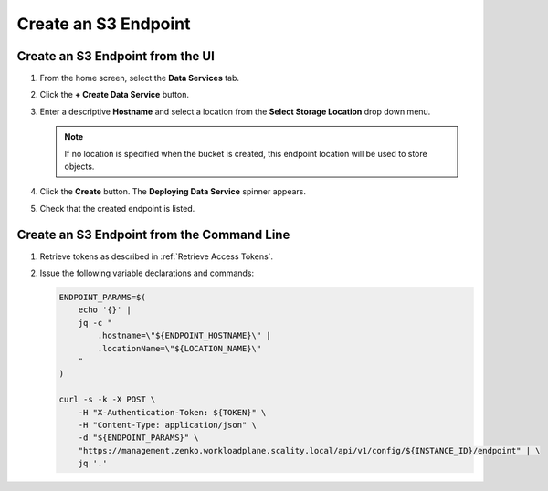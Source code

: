 .. _Create an S3 endpoint:

Create an S3 Endpoint
=====================

Create an S3 Endpoint from the UI
---------------------------------

#. From the home screen, select the **Data Services** tab.

#. Click the **+ Create Data Service** button.

   .. image:: ../../graphics/create_endpoint.png

#. Enter a descriptive **Hostname** and select a location from the **Select Storage Location** drop down menu. 

   .. note::

      If no location is specified when the bucket is created, this endpoint location will be used to store objects.

   .. image:: ../../graphics/create_endpoint_options.png

#. Click the **Create** button. The **Deploying Data Service** spinner appears.

#. Check that the created endpoint is listed. 

   .. image:: ../../graphics/endpoint_created.png


Create an S3 Endpoint from the Command Line
----------------------------------------------

#. Retrieve tokens as described in :ref:`Retrieve Access Tokens`.

#. Issue the following variable declarations and commands:
   
   .. code::
      
      ENDPOINT_PARAMS=$(
          echo '{}' |
          jq -c "
              .hostname=\"${ENDPOINT_HOSTNAME}\" |
              .locationName=\"${LOCATION_NAME}\"
          "
      )
      
      curl -s -k -X POST \
          -H "X-Authentication-Token: ${TOKEN}" \
          -H "Content-Type: application/json" \
          -d "${ENDPOINT_PARAMS}" \
          "https://management.zenko.workloadplane.scality.local/api/v1/config/${INSTANCE_ID}/endpoint" | \ 
          jq '.'
